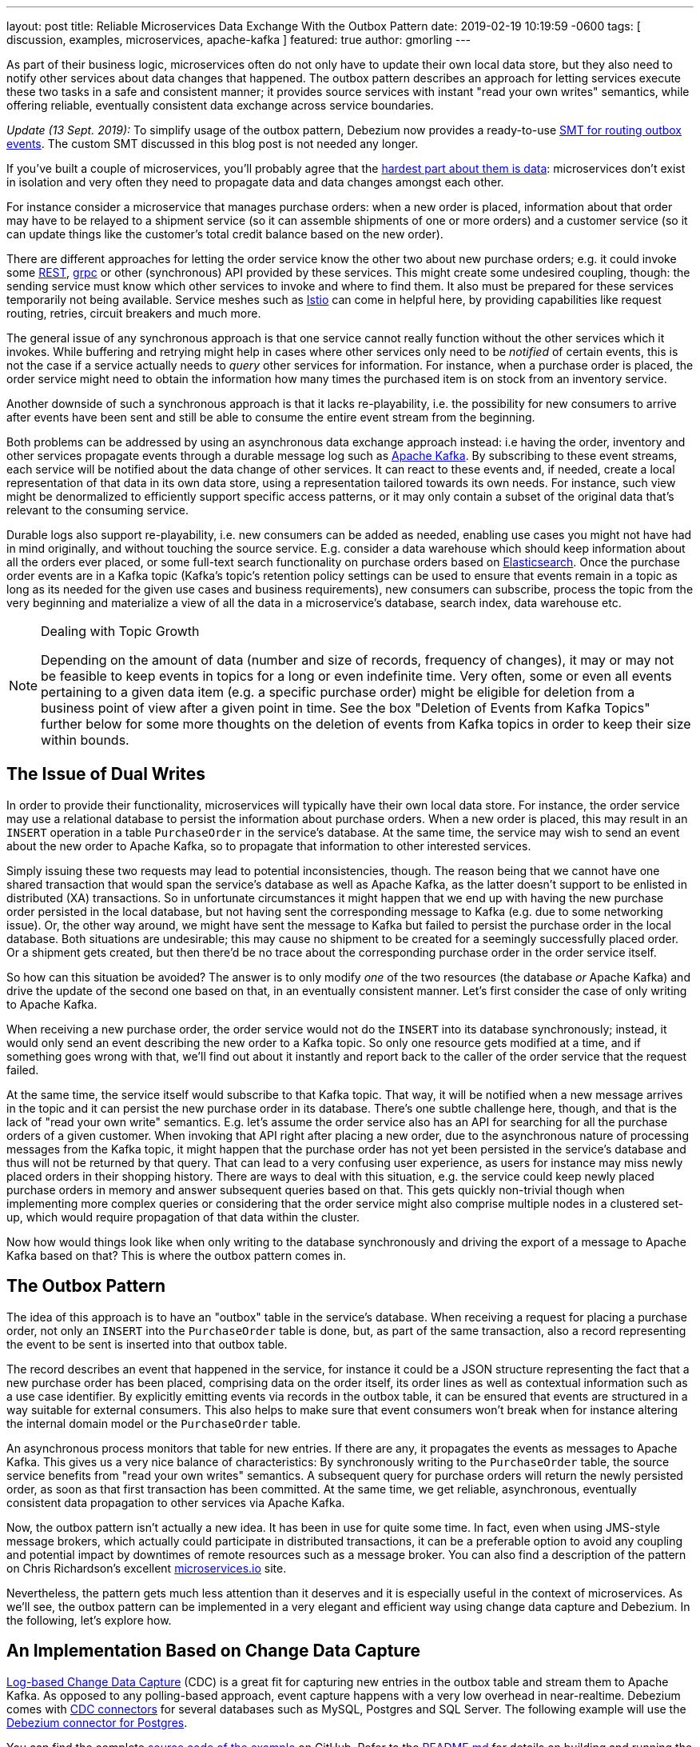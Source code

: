 ---
layout: post
title:  Reliable Microservices Data Exchange With the Outbox Pattern
date:   2019-02-19 10:19:59 -0600
tags: [ discussion, examples, microservices, apache-kafka ]
featured: true
author: gmorling
---

As part of their business logic, microservices often do not only have to update their own local data store,
but they also need to notify other services about data changes that happened.
The outbox pattern describes an approach for letting services execute these two tasks in a safe and consistent manner;
it provides source services with instant "read your own writes" semantics,
while offering reliable, eventually consistent data exchange across service boundaries.

+++<!-- more -->+++

_Update (13 Sept. 2019):_ To simplify usage of the outbox pattern, Debezium now provides a ready-to-use link:/documentation/reference/0.9/configuration/outbox-event-router.html[SMT for routing outbox events]. The custom SMT discussed in this blog post is not needed any longer.

If you've built a couple of microservices,
you'll probably agree that the https://blog.christianposta.com/microservices/the-hardest-part-about-microservices-data/[hardest part about them is data]:
microservices don't exist in isolation and very often they need to propagate data and data changes amongst each other.

For instance consider a microservice that manages purchase orders:
when a new order is placed, information about that order may have to be relayed to a shipment service
(so it can assemble shipments of one or more orders) and a customer service
(so it can update things like the customer's total credit balance based on the new order).

There are different approaches for letting the order service know the other two about new purchase orders;
e.g. it could invoke some https://en.wikipedia.org/wiki/Representational_state_transfer[REST], https://grpc.io/[grpc] or other (synchronous) API provided by these services.
This might create some undesired coupling, though: the sending service must know which other services to invoke and where to find them.
It also must be prepared for these services temporarily not being available.
Service meshes such as https://istio.io/[Istio] can come in helpful here, by providing capabilities like request routing, retries, circuit breakers and much more.

The general issue of any synchronous approach is that one service cannot really function without the other services which it invokes.
While buffering and retrying might help in cases where other services only need to be _notified_ of certain events,
this is not the case if a service actually needs to _query_ other services for information.
For instance, when a purchase order is placed, the order service might need to obtain the information how many times the purchased item is on stock from an inventory service.

Another downside of such a synchronous approach is that it lacks re-playability,
i.e. the possibility for new consumers to arrive after events have been sent and still be able to consume the entire event stream from the beginning.

Both problems can be addressed by using an asynchronous data exchange approach instead:
i.e having the order, inventory and other services propagate events through a durable message log such as http://kafka.apache.org/[Apache Kafka].
By subscribing to these event streams, each service will be notified about the data change of other services.
It can react to these events and, if needed, create a local representation of that data in its own data store,
using a representation tailored towards its own needs.
For instance, such view might be denormalized to efficiently support specific access patterns, or it may only contain a subset of the original data that's relevant to the consuming service.

Durable logs also support re-playability,
i.e. new consumers can be added as needed, enabling use cases you might not have had in mind originally,
and without touching the source service.
E.g. consider a data warehouse which should keep information about all the orders ever placed, or some full-text search functionality on purchase orders based on https://www.elastic.co/products/elasticsearch[Elasticsearch].
Once the purchase order events are in a Kafka topic
(Kafka's topic's retention policy settings can be used to ensure that events remain in a topic as long as its needed for the given use cases and business requirements),
new consumers can subscribe, process the topic from the very beginning and materialize a view of all the data in a microservice's database, search index, data warehouse etc.

.Dealing with Topic Growth
[NOTE]
===============================
Depending on the amount of data (number and size of records, frequency of changes),
it may or may not be feasible to keep events in topics for a long or even indefinite time.
Very often, some or even all events pertaining to a given data item
(e.g. a specific purchase order) might be eligible for deletion from a business point of view after a given point in time.
See the box "Deletion of Events from Kafka Topics" further below for some more thoughts on the deletion of events from Kafka topics in order to keep their size within bounds.
===============================

== The Issue of Dual Writes

In order to provide their functionality, microservices will typically have their own local data store.
For instance, the order service may use a relational database to persist the information about purchase orders.
When a new order is placed, this may result in an `INSERT` operation in a table `PurchaseOrder` in the service's database.
At the same time, the service may wish to send an event about the new order to Apache Kafka,
so to propagate that information to other interested services.

Simply issuing these two requests may lead to potential inconsistencies, though.
The reason being that we cannot have one shared transaction that would span the service's database as well as Apache Kafka,
as the latter doesn't support to be enlisted in distributed (XA) transactions.
So in unfortunate circumstances it might happen that we end up with having the new purchase order persisted in the local database,
but not having sent the corresponding message to Kafka
(e.g. due to some networking issue).
Or, the other way around, we might have sent the message to Kafka but failed to persist the purchase order in the local database.
Both situations are undesirable;
this may cause no shipment to be created for a seemingly successfully placed order.
Or a shipment gets created, but then there'd be no trace about the corresponding purchase order in the order service itself.

So how can this situation be avoided?
The answer is to only modify _one_ of the two resources (the database _or_ Apache Kafka) and drive the update of the second one based on that, in an eventually consistent manner.
Let's first consider the case of only writing to Apache Kafka.

When receiving a new purchase order, the order service would not do the `INSERT` into its database synchronously;
instead, it would only send an event describing the new order to a Kafka topic.
So only one resource gets modified at a time, and if something goes wrong with that,
we'll find out about it instantly and report back to the caller of the order service that the request failed.

At the same time, the service itself would subscribe to that Kafka topic.
That way, it will be notified when a new message arrives in the topic and it can persist the new purchase order in its database.
There's one subtle challenge here, though, and that is the lack of "read your own write" semantics.
E.g. let's assume the order service also has an API for searching for all the purchase orders of a given customer.
When invoking that API right after placing a new order, due to the asynchronous nature of processing messages from the Kafka topic,
it might happen that the purchase order has not yet been persisted in the service's database and thus will not be returned by that query.
That can lead to a very confusing user experience, as users for instance may miss newly placed orders in their shopping history.
There are ways to deal with this situation, e.g. the service could keep newly placed purchase orders in memory and answer subsequent queries based on that.
This gets quickly non-trivial though when implementing more complex queries or considering that the order service might also comprise multiple nodes in a clustered set-up,
which would require propagation of that data within the cluster.

Now how would things look like when only writing to the database synchronously and driving the export of a message to Apache Kafka based on that?
This is where the outbox pattern comes in.

== The Outbox Pattern

The idea of this approach is to have an "outbox" table in the service's database.
When receiving a request for placing a purchase order, not only an `INSERT` into the `PurchaseOrder` table is done,
but, as part of the same transaction,
also a record representing the event to be sent is inserted into that outbox table.

The record describes an event that happened in the service,
for instance it could be a JSON structure representing the fact that a new purchase order has been placed,
comprising data on the order itself, its order lines as well as contextual information such as a use case identifier.
By explicitly emitting events via records in the outbox table,
it can be ensured that events are structured in a way suitable for external consumers.
This also helps to make sure that event consumers won't break
when for instance altering the internal domain model or the `PurchaseOrder` table.

An asynchronous process monitors that table for new entries.
If there are any, it propagates the events as messages to Apache Kafka.
This gives us a very nice balance of characteristics:
By synchronously writing to the `PurchaseOrder` table, the source service benefits from "read your own writes" semantics.
A subsequent query for purchase orders will return the newly persisted order, as soon as that first transaction has been committed.
At the same time, we get reliable, asynchronous, eventually consistent data propagation to other services via Apache Kafka.

Now, the outbox pattern isn't actually a new idea.
It has been in use for quite some time.
In fact, even when using JMS-style message brokers, which actually could participate in distributed transactions,
it can be a preferable option to avoid any coupling and potential impact by downtimes of remote resources such as a message broker.
You can also find a description of the pattern on Chris Richardson's excellent https://microservices.io/patterns/data/application-events.html[microservices.io] site.

Nevertheless, the pattern gets much less attention than it deserves and it is especially useful in the context of microservices.
As we'll see, the outbox pattern can be implemented in a very elegant and efficient way using change data capture and Debezium.
In the following, let's explore how.

== An Implementation Based on Change Data Capture

link:/blog/2018/07/19/advantages-of-log-based-change-data-capture/[Log-based Change Data Capture] (CDC) is a great fit for capturing new entries in the outbox table and stream them to Apache Kafka.
As opposed to any polling-based approach, event capture happens with a very low overhead in near-realtime.
Debezium comes with link:/docs/connectors/[CDC connectors] for several databases such as MySQL, Postgres and SQL Server.
The following example will use the link:/docs/connectors/postgresql[Debezium connector for Postgres].

You can find the complete https://github.com/debezium/debezium-examples/tree/master/outbox[source code of the example] on GitHub.
Refer to the https://github.com/debezium/debezium-examples/blob/master/outbox/README.md[README.md] for details on building and running the example code.
The example is centered around two microservices,
https://github.com/debezium/debezium-examples/tree/master/outbox/order-service[order-service] and https://github.com/debezium/debezium-examples/tree/master/outbox/shipment-service[shipment-service].
Both are implemented in Java, using http://cdi-spec.org/[CDI] as the component model and JPA/Hibernate for accessing their respective databases.
The order service runs on http://wildfly.org/[WildFly] and exposes a simple REST API for placing purchase orders and canceling specific order lines.
It uses a Postgres database as its local data store.
The shipment service is based on http://thorntail.io/[Thorntail]; via Apache Kafka, it receives events exported by the order service and creates corresponding shipment entries in its own MySQL database.
Debezium tails the transaction log ("write-ahead log", WAL) of the order service's Postgres database in order to capture any new events in the outbox table and propagates them to Apache Kafka.

The overall architecture of the solution can be seen in the following picture:

++++
<div class="imageblock centered-image">
    <img src="/assets/images/outbox_pattern.png" class="responsive-image" alt="Outbox Pattern Overview">
</div>
++++

Note that the pattern is in no way tied to these specific implementation choices.
It could equally well be realized using alternative technologies such as Spring Boot
(e.g. leveraging Spring Data's https://docs.spring.io/spring-data/commons/docs/current/api/index.html?org/springframework/data/domain/DomainEvents.html[support for domain events]),
plain JDBC or other programming languages than Java altogether.

Now let's take a closer look at some of the relevant components of the solution.

=== The Outbox Table

The `outbox` table resides in the database of the order service and has the following structure:

[source]
----
Column        |          Type          | Modifiers
--------------+------------------------+-----------
id            | uuid                   | not null
aggregatetype | character varying(255) | not null
aggregateid   | character varying(255) | not null
type          | character varying(255) | not null
payload       | jsonb                  | not null
----

Its columns are these:

* `id`: unique id of each message; can be used by consumers to detect any duplicate events, e.g. when restarting to read messages after a failure.
Generated when creating a new event.
* `aggregatetype`: the type of the _aggregate root_ to which a given event is related;
the idea being, leaning on the same concept of domain-driven design,
that exported events should refer to an aggregate
(https://martinfowler.com/bliki/DDD_Aggregate.html["a cluster of domain objects that can be treated as a single unit"]),
where the aggregate root provides the sole entry point for accessing any of the entities within the aggregate.
This could for instance be "purchase order" or "customer".
+
This value will be used to route events to corresponding topics in Kafka,
so there'd be a topic for all events related to purchase orders,
one topic for all customer-related events etc.
Note that also events pertaining to a child entity contained within one such aggregate should use that same type.
So e.g. an event representing the cancelation of an individual order line
(which is part of the purchase order aggregate)
should also use the type of its aggregate root, "order",
ensuring that also this event will go into the "order" Kafka topic.
* `aggregateid`: the id of the aggregate root that is affected by a given event; this could for instance be the id of a purchase order or a customer id;
Similar to the aggregate type, events pertaining to a sub-entity contained within an aggregate should use the id of the containing aggregate root,
e.g. the purchase order id for an order line cancelation event.
This id will be used as the key for Kafka messages later on.
That way, all events pertaining to one aggregate root or any of its contained sub-entities will go into the same partition of that Kafka topic,
which ensures that consumers of that topic will consume all the events related to one and the same aggregate in the exact order as they were produced.
* `type`: the type of event, e.g. "Order Created" or "Order Line Canceled". Allows consumers to trigger suitable event handlers.
* `payload`: a JSON structure with the actual event contents, e.g. containing a purchase order, information about the purchaser, contained order lines, their price etc.

=== Sending Events to the Outbox

In order to "send" events to the outbox, code in the order service could in general just do an `INSERT` into the outbox table.
However, it's a good idea to go for a slightly more abstract API, allowing to adjust implementation details of the outbox later on more easily, if needed.
https://docs.jboss.org/weld/reference/latest/en-US/html/events.html[CDI events] come in very handy for this.
They can be raised in the application code and will be processed _synchronously_ by the outbox event sender,
which will do the required `INSERT` into the outbox table.

All outbox event types should implement the following contract, resembling the structure of the outbox table shown before:

[source,java]
----
public interface ExportedEvent {

    String getAggregateId();
    String getAggregateType();
    JsonNode getPayload();
    String getType();
}
----

To produce such event, application code uses an injected `Event` instance, as e.g. here in the `OrderService` class:

[source,java]
----
@ApplicationScoped
public class OrderService {

    @PersistenceContext
    private EntityManager entityManager;

    @Inject
    private Event<ExportedEvent> event;

    @Transactional
    public PurchaseOrder addOrder(PurchaseOrder order) {
        order = entityManager.merge(order);

        event.fire(OrderCreatedEvent.of(order));
        event.fire(InvoiceCreatedEvent.of(order));

        return order;
    }

    @Transactional
    public PurchaseOrder updateOrderLine(long orderId, long orderLineId,
            OrderLineStatus newStatus) {
        // ...
    }
}
----

In the `addOrder()` method, the JPA entity manager is used to persist the incoming order in the database
and the injected `event` is used to fire a corresponding `OrderCreatedEvent` and an `InvoiceCreatedEvent`.
Again, keep in mind that, despite the notion of "event", these two things happen within one and the same transaction.
i.e. within this transaction, three records will be inserted into the database:
one in the table with purchase orders and two in the outbox table.

Actual event implementations are straight-forward;
as an example, here's the `OrderCreatedEvent` class:

[source,java]
----
public class OrderCreatedEvent implements ExportedEvent {

    private static ObjectMapper mapper = new ObjectMapper();

    private final long id;
    private final JsonNode order;

    private OrderCreatedEvent(long id, JsonNode order) {
        this.id = id;
        this.order = order;
    }

    public static OrderCreatedEvent of(PurchaseOrder order) {
        ObjectNode asJson = mapper.createObjectNode()
                .put("id", order.getId())
                .put("customerId", order.getCustomerId())
                .put("orderDate", order.getOrderDate().toString());

        ArrayNode items = asJson.putArray("lineItems");

        for (OrderLine orderLine : order.getLineItems()) {
        items.add(
                mapper.createObjectNode()
                .put("id", orderLine.getId())
                .put("item", orderLine.getItem())
                .put("quantity", orderLine.getQuantity())
                .put("totalPrice", orderLine.getTotalPrice())
                .put("status", orderLine.getStatus().name())
            );
        }

        return new OrderCreatedEvent(order.getId(), asJson);
    }

    @Override
    public String getAggregateId() {
        return String.valueOf(id);
    }

    @Override
    public String getAggregateType() {
        return "Order";
    }

    @Override
    public String getType() {
        return "OrderCreated";
    }

    @Override
    public JsonNode getPayload() {
        return order;
    }
}
----

Note how https://github.com/FasterXML/jackson[Jackson's] `ObjectMapper` is used to create a JSON representation of the event's payload.

Now let's take a look at the code that consumes any fired `ExportedEvent` and does the corresponding write to the outbox table:

[source,java]
----
@ApplicationScoped
public class EventSender {

    @PersistenceContext
    private EntityManager entityManager;

    public void onExportedEvent(@Observes ExportedEvent event) {
        OutboxEvent outboxEvent = new OutboxEvent(
                event.getAggregateType(),
                event.getAggregateId(),
                event.getType(),
                event.getPayload()
        );

        entityManager.persist(outboxEvent);
        entityManager.remove(outboxEvent);
    }
}
----

It's rather simple: for each event the CDI runtime will invoke the `onExportedEvent()` method.
An instance of the `OutboxEvent` entity is persisted in the database -- and removed right away!

This might be surprising at first.
But it makes sense when remembering how log-based CDC works:
it doesn't examine the actual contents of the table in the database, but instead it tails the append-only transaction log.
The calls to `persist()` and `remove()` will create an `INSERT` and a `DELETE` entry in the log once the transaction commits.
After that, Debezium will process these events:
for any `INSERT`, a message with the event's payload will be sent to Apache Kafka.
`DELETE` events on the other hand can be ignored,
as the removal from the outbox table is a mere technicality that doesn't require any propagation to the message broker.
So we are able to capture the event added to the outbox table by means of CDC,
but when looking at the contents of the table itself, it will always be empty.
This means that no additional disk space is needed for the table
(apart from the log file elements which will automatically be discarded at some point)
and also no separate house-keeping process is required to stop it from growing indefinitely.

=== Registering the Debezium Connector

With the outbox implementation in place, it's time to register the Debezium Postgres connector,
so it can capture any new events in the outbox table and relay them to Apache Kafka.
That can be done by POST-ing the following JSON request to the REST API of Kafka Connect:

[source,json]
----
{
    "name": "outbox-connector",
    "config": {
        "connector.class" : "io.debezium.connector.postgresql.PostgresConnector",
        "tasks.max" : "1",
        "database.hostname" : "order-db",
        "database.port" : "5432",
        "database.user" : "postgresuser",
        "database.password" : "postgrespw",
        "database.dbname" : "orderdb",
        "database.server.name" : "dbserver1",
        "schema.whitelist" : "inventory",
        "table.whitelist" : "inventory.outboxevent",
        "tombstones.on.delete" : "false",
        "transforms" : "router",
        "transforms.router.type" : "io.debezium.examples.outbox.routingsmt.EventRouter"
    }
}
----

This sets up an instance of `io.debezium.connector.postgresql.PostgresConnector`,
capturing changes from the specified Postgres instance.
Note that by means of a table whitelist, only changes from the `outboxevent` table are captured.
It also applies a single message transform (SMT) named `EventRouter`.

.Deletion of Events from Kafka Topics
[NOTE]
===============================
By setting the `tombstones.on.delete` to `false`, no deletion markers ("tombstones") will be emitted by the connector when an event record gets deleted from the outbox table.
That makes sense, as the deletion from the outbox table shouldn't affect the retention of events in the corresponding Kafka topics.
Instead, a specific retention time for the event topics may be configured in Kafka,
e.g. to retain all purchase order events for 30 days.

Alternatively, one could work with https://kafka.apache.org/documentation/#compaction[compacted topics].
This would require some changes to the design of events in the outbox table:

* they must describe the entire aggregate;
so for instance also an event representing the cancelation of a single order line should describe the complete current state of the containing purchase order;
that way consumers will be able to obtain the entire state of the purchase order also when only seeing the last event pertaining to a given order, after log compaction ran.
* they must have one more `boolean` attribute indicating whether a particular event represents the deletion of the event's aggregate root.
Such an event (e.g. of type `OrderDeleted`) could then be used by the event routing SMT described in the next section to produce a deletion marker for that aggregate root.
Log compaction would then remove all events pertaining to the given purchase order when its `OrderDeleted` event has been written to the topic.

Naturally, when deleting events, the event stream will not be re-playable from its very beginning any longer.
Depending on the specific business requirements, it might be sufficient to just keep the final state of a given purchase order, customer etc.
This could be achieved using compacted topics and a sufficiently value for the topic's `delete.retention.ms` setting.
Another option could be to move historic events to some sort of cold storage (e.g. an Amazon S3 bucket),
from where they can be retrieved if needed, followed by reading the latest events from the Kafka topics.
Which approach to follow depends on the specific requirements, expected amount of data and expertise in the team developing and operating the solution.
===============================

=== Topic Routing

By default, the Debezium connectors will send all change events originating from one given table to the same topic,
i.e. we'd end up with a single Kafka topic named `dbserver1.inventory.outboxevent` which would contain all events,
be it order events, customer events etc.

To simplify the implementation of consumers which are only interested in specific event types it makes more sense, though,
to have multiple topics, e.g. `OrderEvents`, `CustomerEvents` and so on.
For instance the shipment service might not be interested in any customer events.
By only subscribing to the `OrderEvents` topic, it will be sure to never receive any customer events.

In order to route the change events captured from the outbox table to different topics, that custom SMT `EventRouter` is used.
Here is the code of its `apply()` method, which will be invoked by Kafka Connect for each record emitted by the Debezium connector:

[source,java]
----
@Override
public R apply(R record) {
    // Ignoring tombstones just in case
    if (record.value() == null) {
        return record;
    }

    Struct struct = (Struct) record.value();
    String op = struct.getString("op");

    // ignoring deletions in the outbox table
    if (op.equals("d")) {
        return null;
    }
    else if (op.equals("c")) {
        Long timestamp = struct.getInt64("ts_ms");
        Struct after = struct.getStruct("after");

        String key = after.getString("aggregateid");
        String topic = after.getString("aggregatetype") + "Events";

        String eventId = after.getString("id");
        String eventType = after.getString("type");
        String payload = after.getString("payload");

        Schema valueSchema = SchemaBuilder.struct()
            .field("eventType", after.schema().field("type").schema())
            .field("ts_ms", struct.schema().field("ts_ms").schema())
            .field("payload", after.schema().field("payload").schema())
            .build();

        Struct value = new Struct(valueSchema)
            .put("eventType", eventType)
            .put("ts_ms", timestamp)
            .put("payload", payload);

        Headers headers = record.headers();
        headers.addString("eventId", eventId);

        return record.newRecord(topic, null, Schema.STRING_SCHEMA, key, valueSchema, value,
                record.timestamp(), headers);
    }
    // not expecting update events, as the outbox table is "append only",
    // i.e. event records will never be updated
    else {
        throw new IllegalArgumentException("Record of unexpected op type: " + record);
    }
}
----

When receiving a delete event (`op` = `d`), it will discard that event,
as that deletion of event records from the outbox table is not relevant to downstream consumers.
Things get more interesting, when receiving a create event (`op` = `c`).
Such record will be propagated to Apache Kafka.

Debezium's change events have a complex structure, that contain the old (`before`) and new (`after`) state of the represented row.
The event structure to propagate is obtained from the `after` state.
The `aggregatetype` value from the captured event record is used to build the name of the topic to send the event to.
For instance, events with `aggregatetype` set to `Order` will be sent to the `OrderEvents` topic.
`aggregateid` is used as the message key, making sure all messages of that aggregate will go into the same partition of that topic.
The message value is a structure comprising the original event payload (encoded as JSON),
the timestamp indicating when the event was produced and the event type.
Finally, the event UUID is propagated as a Kafka header field.
This allows for efficient duplicate detection by consumers, without having to examine the actual message contents.

== Events in Apache Kafka

Now let's take a look into the `OrderEvents` and `CustomerEvents` topics.

If you have checked out the example sources and started all the components via Docker Compose
(see the _README.md_ file in the example project for more details),
you can place purchase orders via the order service's REST API like so:

[source]
----
cat resources/data/create-order-request.json | http POST http://localhost:8080/order-service/rest/orders
----

Similarly, specific order lines can be canceled:

[source]
----
cat resources/data/cancel-order-line-request.json | http PUT http://localhost:8080/order-service/rest/orders/1/lines/2
----

When using a tool such as the very practical https://github.com/edenhill/kafkacat[kafkacat] utility,
you should now see messages like these in the `OrderEvents` topic:

[source]
----
kafkacat -b kafka:9092 -C -o beginning -f 'Headers: %h\nKey: %k\nValue: %s\n' -q -t OrderEvents
----

[source]
----
Headers: eventId=d03dfb18-8af8-464d-890b-09eb8b2dbbdd
Key: "4"
Value: {"eventType":"OrderCreated","ts_ms":1550307598558,"payload":"{\"id\": 4, \"lineItems\": [{\"id\": 7, \"item\": \"Debezium in Action\", \"status\": \"ENTERED\", \"quantity\": 2, \"totalPrice\": 39.98}, {\"id\": 8, \"item\": \"Debezium for Dummies\", \"status\": \"ENTERED\", \"quantity\": 1, \"totalPrice\": 29.99}], \"orderDate\": \"2019-01-31T12:13:01\", \"customerId\": 123}"}
Headers: eventId=49f89ea0-b344-421f-b66f-c635d212f72c
Key: "4"
Value: {"eventType":"OrderLineUpdated","ts_ms":1550308226963,"payload":"{\"orderId\": 4, \"newStatus\": \"CANCELLED\", \"oldStatus\": \"ENTERED\", \"orderLineId\": 7}"}
----

The `payload` field with the message values is the string-ified JSON representation of the original events.
The Debezium Postgres connector emits `JSONB` columns as a string
(using the `io.debezium.data.Json` logical type name),
which is why the quotes are escaped.
The https://stedolan.github.io/jq/[jq] utility, and more specifically,
its `fromjson` operator, come in handy for displaying the event payload in a more readable way:

[source]
----
kafkacat -b kafka:9092 -C -o beginning -t Order | jq '.payload | fromjson'
----

[source,json]
----
{
  "id": 4,
  "lineItems": [
    {
      "id": 7,
      "item": "Debezium in Action",
      "status": "ENTERED",
      "quantity": 2,
      "totalPrice": 39.98
    },
    {
      "id": 8,
      "item": "Debezium for Dummies",
      "status": "ENTERED",
      "quantity": 1,
      "totalPrice": 29.99
    }
  ],
  "orderDate": "2019-01-31T12:13:01",
  "customerId": 123
}
{
  "orderId": 4,
  "newStatus": "CANCELLED",
  "oldStatus": "ENTERED",
  "orderLineId": 7
}
----

You can also take a look at the `CustomerEvents` topic to inspect the events representing the creation of an invoice when a purchase order is added.

=== Duplicate Detection in the Consuming Service

At this point, our implementation of the outbox pattern is fully functional;
when the order service receives a request to place an order
(or cancel an order line),
it will persist the corresponding state in the `purchaseorder` and `orderline` tables of its database.
At the same time, within the same transaction, corresponding event entries will be added to the outbox table in the same database.
The Debezium Postgres connector captures any insertions into that table
and routes the events into the Kafka topic corresponding to the aggregate type represented by a given event.

To wrap things up, let's explore how another microservice such as the shipment service can consume these messages.
The entry point into that service is a regular Kafka consumer implementation,
which is not too exciting and hence omitted here for the sake of brevity.
You can find its https://github.com/debezium/debezium-examples/blob/master/outbox/shipment-service/src/main/java/io/debezium/examples/outbox/shipment/facade/KafkaEventConsumer.java[source code] in the example repository.
For each incoming message on the `Order` topic, the consumer calls the `OrderEventHandler`:

[source,java]
----
@ApplicationScoped
public class OrderEventHandler {

    private static final Logger LOGGER = LoggerFactory.getLogger(OrderEventHandler.class);

    @Inject
    private MessageLog log;

    @Inject
    private ShipmentService shipmentService;

    @Transactional
    public void onOrderEvent(UUID eventId, String key, String event) {
        if (log.alreadyProcessed(eventId)) {
            LOGGER.info("Event with UUID {} was already retrieved, ignoring it", eventId);
            return;
        }

        JsonObject json = Json.createReader(new StringReader(event)).readObject();
        JsonObject payload = json.containsKey("schema") ? json.getJsonObject("payload") :json;

        String eventType = payload.getString("eventType");
        Long ts = payload.getJsonNumber("ts_ms").longValue();
        String eventPayload = payload.getString("payload");

        JsonReader payloadReader = Json.createReader(new StringReader(eventPayload));
        JsonObject payloadObject = payloadReader.readObject();

        if (eventType.equals("OrderCreated")) {
            shipmentService.orderCreated(payloadObject);
        }
        else if (eventType.equals("OrderLineUpdated")) {
            shipmentService.orderLineUpdated(payloadObject);
        }
        else {
            LOGGER.warn("Unkown event type");
        }

        log.processed(eventId);
    }
}
----

The first thing done by `onOrderEvent()` is to check whether the event with the given UUID has been processed before.
If so, any further calls for that same event will be ignored.
This is to prevent any duplicate processing of events caused by the "at least once" semantics of this data pipeline.
For instance it could happen that the Debezium connector or the consuming service fail
before acknowledging the retrieval of a specific event with the source database or the messaging broker, respectively.
In that case, after a restart of Debezium or the consuming service,
a few events may be processed a second time.
Propagating the event UUID as a Kafka message header allows for an efficient detection and exclusion of duplicates in the consumer.

If a message is received for the first time, the message value is parsed and the business method of the `ShippingService` method corresponding to the specific event type is invoked with the event payload.
Finally, the message is marked as processed with the message log.

This `MessageLog` simply keeps track of all consumed events in a table within the service's local database:

[source,java]
----
@ApplicationScoped
public class MessageLog {

    @PersistenceContext
    private EntityManager entityManager;

    @Transactional(value=TxType.MANDATORY)
    public void processed(UUID eventId) {
        entityManager.persist(new ConsumedMessage(eventId, Instant.now()));
    }

    @Transactional(value=TxType.MANDATORY)
    public boolean alreadyProcessed(UUID eventId) {
        return entityManager.find(ConsumedMessage.class, eventId) != null;
    }
}
----

That way, should the transaction be rolled back for some reason, also the original message will not be marked as processed and an exception would bubble up to the Kafka event consumer loop.
This allows for re-trying to process the message later on.

Note that a more complete implementation should take care of re-trying given messages only for a certain number of times,
before re-routing any unprocessable messages to a dead-letter queue or similar.
Also there should be some house-keeping on the message log table;
periodically, all events older than the consumer's current offset committed with the broker may be deleted,
as it's ensured that such messages won't be propagated to the consumer another time.

== Summary

The outbox pattern is a great way for propagating data amongst different microservices.

By only modifying a single resource - the source service's own database -
it avoids any potential inconsistencies of altering multiple resources at the same time which don't share one common transactional context
(the database and Apache Kafka).
By writing to the database first, the source service has instant "read your own writes" semantics,
which is important for a consistent user experience, allowing query methods invoked following to a write to instantly reflect any data changes.

At the same time, the pattern enables asynchronous event propagation to other microservices.
Apache Kafka acts as a highly scalable and reliable backbone for the messaging amongst the services.
Given the right topic retention settings, new consumers may come up long after an event has been originally produced,
and build up their own local state based on the event history.

Putting Apache Kafka into the center of the overall architecture also ensures a decoupling of involved services.
If for instance single components of the solution fail or are not available for some time, e.g. during an update,
events will simply be processed later on: after a restart,
the Debezium connector will continue to tail the outbox table from the point where it left off before.
Similarly, any consumer will continue to process topics from its previous offset.
By keeping track of already successfully processed messages, duplicates can be detected and excluded from repeated handling.

Naturally, such event pipeline between different services is eventually consistent,
i.e. consumers such as the shipping service may lag a bit behind producers such as the order service.
Usually, that's just fine, though, and can be handled in terms of the application's business logic.
For instance there'll typically be no need to create a shipment within the very same second as an order has been placed.
Also, end-to-end delays of the overall solution are typically low (seconds or even sub-second range),
thanks to log-based change data capture which allows for emission of events in near-realtime.

One last thing to keep in mind is that the structure of the events exposed via the outbox should be considered a part of the emitting service's API.
I.e. when needed, their structure should be adjusted carefully and with compatibility considerations in mind.
This is to ensure to not accidentally break any consumers when upgrading the producing service.
At the same time, consumers should be lenient when handling messages and for instance not fail when encountering unknown attributes within received events.

_Many thanks to Hans-Peter Grahsl, Jiri Pechanec, Justin Holmes and René Kerner for their feedback while writing this post!_
